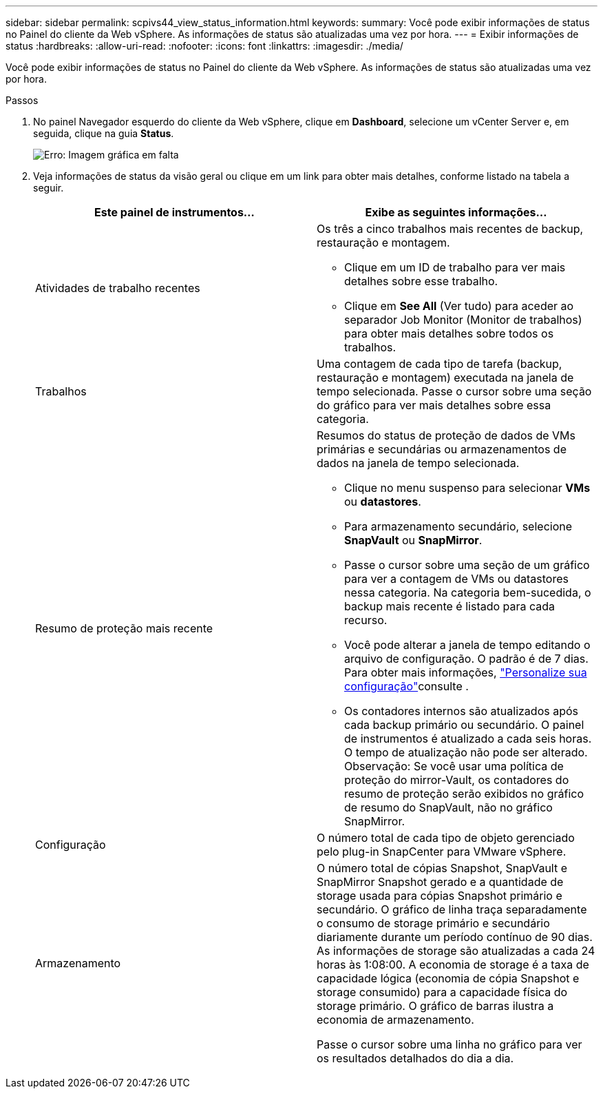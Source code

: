 ---
sidebar: sidebar 
permalink: scpivs44_view_status_information.html 
keywords:  
summary: Você pode exibir informações de status no Painel do cliente da Web vSphere. As informações de status são atualizadas uma vez por hora. 
---
= Exibir informações de status
:hardbreaks:
:allow-uri-read: 
:nofooter: 
:icons: font
:linkattrs: 
:imagesdir: ./media/


Você pode exibir informações de status no Painel do cliente da Web vSphere. As informações de status são atualizadas uma vez por hora.

.Passos
. No painel Navegador esquerdo do cliente da Web vSphere, clique em *Dashboard*, selecione um vCenter Server e, em seguida, clique na guia *Status*.
+
image:scpivs44_image7.png["Erro: Imagem gráfica em falta"]

. Veja informações de status da visão geral ou clique em um link para obter mais detalhes, conforme listado na tabela a seguir.
+
|===
| Este painel de instrumentos... | Exibe as seguintes informações... 


 a| 
Atividades de trabalho recentes
 a| 
Os três a cinco trabalhos mais recentes de backup, restauração e montagem.

** Clique em um ID de trabalho para ver mais detalhes sobre esse trabalho.
** Clique em *See All* (Ver tudo) para aceder ao separador Job Monitor (Monitor de trabalhos) para obter mais detalhes sobre todos os trabalhos.




 a| 
Trabalhos
 a| 
Uma contagem de cada tipo de tarefa (backup, restauração e montagem) executada na janela de tempo selecionada. Passe o cursor sobre uma seção do gráfico para ver mais detalhes sobre essa categoria.



 a| 
Resumo de proteção mais recente
 a| 
Resumos do status de proteção de dados de VMs primárias e secundárias ou armazenamentos de dados na janela de tempo selecionada.

** Clique no menu suspenso para selecionar *VMs* ou *datastores*.
** Para armazenamento secundário, selecione *SnapVault* ou *SnapMirror*.
** Passe o cursor sobre uma seção de um gráfico para ver a contagem de VMs ou datastores nessa categoria. Na categoria bem-sucedida, o backup mais recente é listado para cada recurso.
** Você pode alterar a janela de tempo editando o arquivo de configuração. O padrão é de 7 dias. Para obter mais informações, link:scpivs44_customize_your_configuration.html["Personalize sua configuração"]consulte .
** Os contadores internos são atualizados após cada backup primário ou secundário. O painel de instrumentos é atualizado a cada seis horas. O tempo de atualização não pode ser alterado. Observação: Se você usar uma política de proteção do mirror-Vault, os contadores do resumo de proteção serão exibidos no gráfico de resumo do SnapVault, não no gráfico SnapMirror.




 a| 
Configuração
 a| 
O número total de cada tipo de objeto gerenciado pelo plug-in SnapCenter para VMware vSphere.



 a| 
Armazenamento
 a| 
O número total de cópias Snapshot, SnapVault e SnapMirror Snapshot gerado e a quantidade de storage usada para cópias Snapshot primário e secundário. O gráfico de linha traça separadamente o consumo de storage primário e secundário diariamente durante um período contínuo de 90 dias. As informações de storage são atualizadas a cada 24 horas às 1:08:00. A economia de storage é a taxa de capacidade lógica (economia de cópia Snapshot e storage consumido) para a capacidade física do storage primário. O gráfico de barras ilustra a economia de armazenamento.

Passe o cursor sobre uma linha no gráfico para ver os resultados detalhados do dia a dia.

|===

